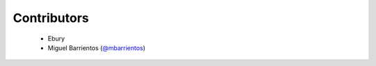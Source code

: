 Contributors
============
 * Ebury
 * Miguel Barrientos (`@mbarrientos <https://github.com/mbarrientos/>`_)
